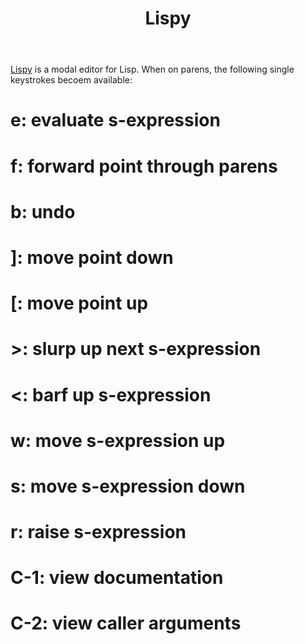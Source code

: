 :PROPERTIES:
:ID:       d90ebbf2-851d-49b1-8d3a-c6d6766c9163
:END:
#+title: Lispy
[[https://github.com/abo-abo/lispy][Lispy]] is a modal editor for Lisp. When on parens, the following single keystrokes becoem available:

* e: evaluate s-expression
* f: forward point through parens
* b: undo
* ]: move point down
* [: move point up
* >: slurp up next s-expression
* <: barf up s-expression
* w: move s-expression up
* s: move s-expression down
* r: raise s-expression
* C-1: view documentation
* C-2: view caller arguments
